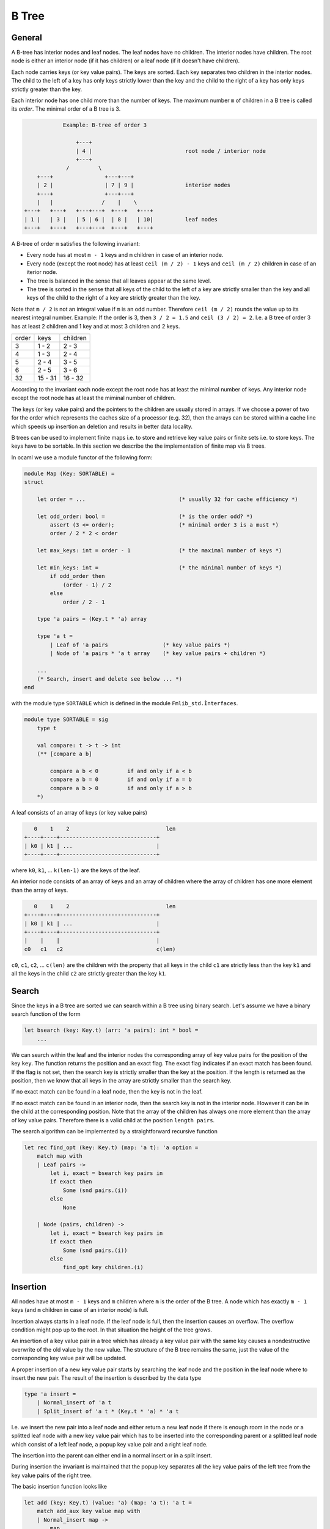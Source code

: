 ************************************************************
B Tree
************************************************************



General
============================================================


A B-tree has interior nodes and leaf nodes. The leaf nodes have no children. The
interior nodes have children. The root node is either an interior node (if it
has children) or a leaf node (if it doesn't have children).

Each node carries keys (or key value pairs). The keys are sorted. Each key
separates two children in the interior nodes. The child to the left of a key has
only keys strictly lower than the key and the child to the right of a key has
only keys strictly greater than the key.

Each interior node has one child more than the number of keys. The maximum
number ``m`` of children in a B tree is called its *order*. The minimal order of
a B tree is 3.

.. code-block:: none


                Example: B-tree of order 3

                    +---+
                    | 4 |                             root node / interior node
                    +---+
                 /         \
        +---+                +---+---+
        | 2 |                | 7 | 9 |                interior nodes
        +---+                +---+---+
        |   |               /    |    \
    +---+   +---+   +---+---+  +---+   +---+
    | 1 |   | 3 |   | 5 | 6 |  | 8 |   | 10|          leaf nodes
    +---+   +---+   +---+---+  +---+   +---+



A B-tree of order ``m`` satisfies the following invariant:


- Every node has at most ``m - 1`` keys and ``m`` children in case of an
  interior node.

- Every node (except the root node) has at least ``ceil (m / 2) - 1`` keys and
  ``ceil (m / 2)`` children in case of an iterior node.

- The tree is balanced in the sense that all leaves appear at the same level.

- The tree is sorted in the sense that all keys of the child to the left of a
  key are strictly smaller than the key and all keys of the child to the right
  of a key are strictly greater than the key.


Note that ``m / 2`` is not an integral value if ``m`` is an odd number.
Therefore ``ceil (m / 2)`` rounds the value up to its nearest integral number.
Example: If the order is 3, then ``3 / 2 = 1.5`` and ``ceil (3 / 2) = 2``. I.e.
a B tree of order 3 has at least 2 children and 1 key and at most 3 children and
2 keys.


+---------+--------------+-------------+
|  order  |   keys       |  children   |
+---------+--------------+-------------+
|    3    |   1 - 2      |    2 - 3    |
+---------+--------------+-------------+
|    4    |   1 - 3      |    2 - 4    |
+---------+--------------+-------------+
|    5    |   2 - 4      |    3 - 5    |
+---------+--------------+-------------+
|    6    |   2 - 5      |    3 - 6    |
+---------+--------------+-------------+
|   32    |  15 - 31     |   16 - 32   |
+---------+--------------+-------------+


According to the invariant each node except the root node has at least the
minimal number of keys. Any interior node except the root node has at least the
miminal number of children.



The keys (or key value pairs) and the pointers to the children are usually
stored in arrays. If we choose a power of two for the order which represents the
caches size of a processor (e.g. 32), then the arrays can be stored within a
cache line which speeds up insertion an deletion and results in better data
locality.


B trees can be used to implement finite maps i.e. to store and retrieve key
value pairs or finite sets i.e. to store keys. The keys have to be sortable. In
this section we describe the the implementation of finite map via B trees.

In ocaml we use a module functor of the following form:


.. code-block:: ocaml

    module Map (Key: SORTABLE) =
    struct

        let order = ...                             (* usually 32 for cache efficiency *)

        let odd_order: bool =                       (* is the order odd? *)
            assert (3 <= order);                    (* minimal order 3 is a must *)
            order / 2 * 2 < order

        let max_keys: int = order - 1               (* the maximal number of keys *)

        let min_keys: int =                         (* the minimal number of keys *)
            if odd_order then
                (order - 1) / 2
            else
                order / 2 - 1

        type 'a pairs = (Key.t * 'a) array

        type 'a t =
            | Leaf of 'a pairs                 (* key value pairs *)
            | Node of 'a pairs * 'a t array    (* key value pairs + children *)

        ...
        (* Search, insert and delete see below ... *)
    end

with the module type ``SORTABLE`` which is defined in the module ``Fmlib_std.Ìnterfaces``.

.. code-block:: ocaml

    module type SORTABLE = sig
        type t

        val compare: t -> t -> int
        (** [compare a b]

            compare a b < 0         if and only if a < b
            compare a b = 0         if and only if a = b
            compare a b > 0         if and only if a > b
        *)


A leaf consists of an array of keys (or key value pairs)

.. code-block:: none

       0    1    2                              len
    +----+----+------------------------------+
    | k0 | k1 | ...                          |
    +----+----+------------------------------+


where ``k0``, ``k1``, ... ``k(len-1)`` are the keys of the leaf.


An interior node consists of an array of keys and an array of children where the
array of children has one more element than the array of keys.

.. code-block:: none

       0    1    2                              len
    +----+----+------------------------------+
    | k0 | k1 | ...                          |
    +----+----+------------------------------+
    |    |    |                              |
    c0   c1   c2                             c(len)



``c0``, ``c1``, ``c2``, ... ``c(len)`` are the children with the property
that all keys in the child ``c1`` are strictly less than the key ``k1`` and all
the keys in the child ``c2`` are strictly greater than the key ``k1``.




Search
============================================================

Since the keys in a B tree are sorted we can search within a B tree using binary
search. Let's assume we have a binary search function of the form

.. code-block:: ocaml

    let bsearch (key: Key.t) (arr: 'a pairs): int * bool =
        ...

We can search within the leaf and the interior nodes the corresponding array of
key value pairs for the position of the key ``key``. The function returns the
position and an exact flag. The exact flag indicates if an exact match has been
found. If the flag is not set, then the search key is strictly smaller than the
key at the position.  If the length is returned as the position, then we know
that all keys in the array are strictly smaller than the search key.

If no exact match can be found in a leaf node, then the key is not in the leaf.

If no exact match can be found in an interior node, then the search key is not
in the interior node. However it can be in the child at the corresponding
position. Note that the array of the children has always one more element than
the array of key value pairs. Therefore there is a valid child at the position
``length pairs``.

The search algorithm can be implemented by a straightforward recursive function

.. code-block:: ocaml

    let rec find_opt (key: Key.t) (map: 'a t): 'a option =
        match map with
        | Leaf pairs ->
            let i, exact = bsearch key pairs in
            if exact then
                Some (snd pairs.(i))
            else
                None

        | Node (pairs, children) ->
            let i, exact = bsearch key pairs in
            if exact then
                Some (snd pairs.(i))
            else
                find_opt key children.(i)




Insertion
============================================================

All nodes have at most ``m - 1`` keys and ``m`` children where ``m`` is the
order of the B tree. A node which has exactly ``m - 1`` keys (and ``m`` children
in case of an interior node) is full.

Insertion always starts in a leaf node. If the leaf node is full, then the
insertion causes an overflow. The overflow condition might pop up to the root.
In that situation the height of the tree grows.

An insertion of a key value pair in a tree which has already a key value pair
with the same key causes a nondestructive overwrite of the old value by the new value. The structure of the B tree remains the same, just the value of the corresponding key value pair will be updated.

A proper insertion of a new key value pair starts by searching the leaf node and
the position in the leaf node where to insert the new pair. The result of the
insertion is described by the data type

.. code-block:: ocaml

    type 'a insert =
        | Normal_insert of 'a t
        | Split_insert of 'a t * (Key.t * 'a) * 'a t

I.e. we insert the new pair into a leaf node and either return a new leaf node
if there is enough room in the node or a splitted leaf node with a new key value
pair which has to be inserted into the corresponding parent or a splitted leaf
node which consist of a left leaf node, a popup key value pair and a right leaf
node.

The insertion into the parent can either end in a normal insert or in a split
insert.

During insertion the invariant is maintained that the popup key separates all
the key value pairs of the left tree from the key value pairs of the right tree.

The basic insertion function looks like

.. code-block:: ocaml

    let add (key: Key.t) (value: 'a) (map: 'a t): 'a t =
        match add_aux key value map with
        | Normal_insert map ->
            map
        | Split_insert (left, popup_key, right) ->
            (* tree grows at the root *)
            Node ([| popup_key |], [| left; right |]


If the splitting reaches the root, then a new root is created with one key value
pair (the popup pair) and two children.

The basic insertion function uses the auxiliary function ``add_aux`` which
implements the recursive algorithm.


.. code-block:: ocaml

    let rec add_aux (key: Key.t) (value: 'a) (map: 'a t): 'a insert =
        match map with
        | Leaf pairs ->
            add_in_leaf key value pairs

        | Node (pairs, children) ->
            let i, exact = bsearch key pairs in
            if exact then
                (* An exact match has been found. Therefore update the value. *)
                let pairs = Array.replace i (key,value) pairs in
                Normal_insert (Node (pairs, children))
            else
                (** Add the key value pair into the [i]th child. *)
                match add_aux key value children.(i) with
                | Normal_insert child ->
                    let children = Array.replace i child children in
                    Normal_insert (Node (pairs, children))
                | Split_insert (u, y, v) ->
                    add_in_node i u y v pairs children

The function ``add_aux`` uses the two helper functions ``add_in_leaf`` and
``add_in_node`` to insert the key value pair either into a leaf node or an
interior node.



Insertion into a leaf node
------------------------------------------------------------

The insertion into a leaf node is easy, if the leaf is not full. In case of
overflow we have to distinguish several cases.

In the following we assume that we want to insert a key value pair ``y`` at
position ``i`` into a full leaf node. As a result we want to get a triple
``(left, popup_key, right)`` where ``left`` is the left tree after the split,
``right`` is the right key after the split and the key in the key value pair
``popup_key`` separates the keys in ``left`` from the keys in ``right``.

Now we analyze the different cases.

Overflow, odd order:
    ``m = 2 * k + 1``, i.e. we have ``2 * k`` keys and the array of the key
    value pairs consists of two subarrays of size ``k``. At the right end of the
    left subarray there is a key ``s1`` and at the left end of the right
    subarray there is a key ``s2``.

    We have to distinguish the cases ``i = k``, ``i < k`` and ``i > k``.

    ``i = k``:
        In that case we have ``s1 < y < s2``. We split the array into the two
        subarrays of size ``k`` and use ``y`` as the popup key.

        .. code-block:: none


            before:
                                    i
                                    k                      2k
            +-----------------+---+---+------------------+
            |                 | s1| s2|                  |
            +-----------------+---+---+------------------+


            after:
                                  +---+
                                  | y |
                                  +---+
                                  |   |
            +-----------------+---+   +---+------------------+
            |                 | s1|   | s2|                  |
            +-----------------+---+   +---+------------------+



    ``i < k``:
        In that case we have ``y < s1`` and we have to insert ``y`` into the
        left subarray and use ``s1`` as the popup key.

        .. code-block:: none


            before:
                     i              k                      2k
            +------+---+------+---+---+------------------+
            |      | z |      | s1| s2|                  |
            +------+---+------+---+---+------------------+


            after:
                                  +---+
                                  | s1|
                                  +---+
                     i            |   |
            +------+---+---+------+   +---+------------------+
            |      | y | z |      |   | s2|                  |
            +------+---+---+------+   +---+------------------+


    ``i > k``:
        In that case we have ``s2 < y`` and we have to insert ``y`` into the
        right subarray and use ``s2`` as the popup key.

        .. code-block:: none


            before:
                                    k        i             2k
            +-----------------+---+---+----+---+---------+
            |                 | s1| s2|    | z |         |
            +-----------------+---+---+----+---+---------+


            after:
                                  +---+
                                  | s2|
                                  +---+
                                  |   |
            +-----------------+---+   +-----+---+---+--------+
            |                 | s1|   |     | y | z |        |
            +-----------------+---+   +-----+---+---+--------+


Overflow, even order:
    ``m = 2 * k``, i.e. we have ``2 * k - 1`` key value pairs and the array of
    key value pairs consists of two subarrays of size ``k - 1`` with a single
    separator pair ``s`` which separates the two subarrays.

    We have to distinguish the cases ``i < k`` and ``i >= k``. In both cases ``s``
    can be used as the popup key. The insertion of ``y`` happens either in the
    left or in the right subarray.

    ``i < k``:

        .. code-block:: none

            before:
                        i            k
            +---------+---+----+---+------------------+
            |         | z |    | s |                  |
            +---------+---+----+---+------------------+


            after:

                                    +---+
                                    | s |
                                    +---+
                        i           |   |
            +---------+---+---+-----+   +------------------+
            |         | y | z |     |   |                  |
            +---------+---+---+-----+   +------------------+



    ``i >= k``:

        .. code-block:: none


            before:
                                     k    i
            +------------------+---+----+---+---------+
            |                  | s |    | z |         |
            +------------------+---+----+---+---------+


            after:

                               +---+
                               | s |
                               +---+
                               |   |
            +------------------+   +-----+---+---+---------+
            |                  |   |     | y | z |         |
            +------------------+   +-----+---+---+---------+






The following function does the insertion into a leaf node.

.. code-block:: ocaml

    let add_in_leaf (key: Key.t) (value: 'a) (pairs: 'a pairs): 'a insert =
        let len = Array.length pairs in
        let i, exact = bsearch key pairs in
        if exact then
            Normal_insert (Leaf (Array.replace i (key, value) pairs))

        else if len < max_keys then
            (* Leaf is not full. *)
            Normal_insert (Leaf (Array.insert i (key, value) pairs))

        else
            (* Leaf is full *)
            let insert_subarray = insert_subarray pairs i (key, value)
            and k = order / 2
            in
            if odd_order then
                if i = k then
                    let left  = subarray pairs 0 k
                    and right = subarray pairs k len
                    in
                    Split_insert (Leaf left, (key, value), Leaf right)
                else if i < k then
                    let left  = insert_subarray 0 (k - 1)
                    and right = subarray pairs k len
                    in
                    Split_insert (Leaf left, pairs.(k - 1), Leaf right)
                else
                    let left  = subarray pairs 0 k
                    and right = insert_subarray (k + 1) len
                    in
                    Split_insert (Leaf left, pairs.(k), Leaf right)
            else begin
                (* even order *)
                if i < k then
                    let left  = insert_subarray 0 (k - 1)
                    and right = subarray pairs k len
                    in
                    Split_insert (Leaf left, pairs.(k - 1), Leaf right)
                else
                    let left  = subarray pairs 0 (k - 1)
                    and right = insert_subarray k len
                    in
                    Split_insert (Leaf left, pairs.(k - 1), Leaf right)
            end

Using the two helper functions ``subarray`` and ``insert_subarray``.

.. code-block:: ocaml

    subarray (arr: 'a array) (start: int) (beyond: int): 'a t =
        (* The subarray of [arr] starting at [start] and ending one before [beyond]. *)
        assert (0 <= start);
        assert (start <= beyond);
        assert (beyond <= Array.length arr);
        Array.sub arr start (beyond - start)


    let insert_subarray
            (arr: 'a array) (i: int) (x: 'a) (start: int) (beyond: int)
        : 'a array
        =
        (* The subarray of [arr] starting at [start] and ending one before [beyond]
           with [x] inserted at position [i]. *)
        assert (0 <= start);
        assert (start <= i);
        assert (i <= beyond);
        assert (beyond <= Array.length arr);
        let arr2 = Array.make (beyond - start + 1) x in
        Array.blit arr start arr2 0 (i - start);
        Array.blit arr i arr2 (i - start + 1) (beyond - i);
        arr2






Insertion into an interior node
------------------------------------------------------------

In this subsection we treat the situation that a key value pair has been
inserted into the ``i`` th child ``t`` of an interior node and the insertion into
the child ``t`` caused an overflow and resulted in the triple ``(u, y, v)``
where ``u`` and ``v`` are two valid B trees separated by the popup key value
pair ``y``. Furthermore the interior node is full and must be splitted as well.

The case distinctions are the same as in the insertion into a full leaf node
with the additional complexity that the child nodes have to be treated.


Overflow, odd order:
    ``m = 2 * k + 1``. The array of the key value pairs consists of two subarray
    of equal size ``k`` with the key value pair ``s1`` ending the left subarray
    and ``s2`` beginning the right subarray.

    We have to distinguish the cases ``i = k``, ``i < k`` and ``i > k``.

    ``i = k``:
        ``s1`` is a strict lower bound of all keys in ``t`` and therefore for
        all keys in ``(u, y, v)``. ``s2`` is a strict upper bound. We split the
        interior node into the two subarrays and use ``u`` as the last child in
        the left part and ``v`` as the first child in the right part. We use
        ``y`` as the popup key.

        .. code-block:: none

            before:
                                    i
                                    k                      2k
            +-----------------+---+---+------------------+
            |                 | s1| s2|                  |
            +-----------------+---+---+------------------+
                                  |
                                  t


            after:
                                  +---+
                                  | y |
                                  +---+
                                  |   |
            +-----------------+---+   +---+------------------+
            |                 | s1|   | s2|                  |
            +-----------------+---+   +---+------------------+
                                  |   |
                                  u   v

    ``i < k``:
        In that case we have to insert the popup key ``y`` at position ``i`` of
        the key value pairs of the interior node, replace the ``i``th child
        ``t`` by ``u`` and use ``v`` as the additionally needed child.

        .. code-block:: none


            before:
                     i              k                      2k
            +------+---+------+---+---+------------------+
            |      | z |      | s1| s2|                  |
            +------+---+------+---+---+------------------+
                   |
                   t


            after:
                                  +---+
                                  | s1|
                                  +---+
                     i            |   |
            +------+---+---+------+   +---+------------------+
            |      | y | z |      |   | s2|                  |
            +------+---+---+------+   +---+------------------+
                   |   |
                   u   v


    ``i > k``:
        The same as before just with insertion into the right part of the
        interior node.

        .. code-block:: none


            before:
                                    k        i             2k
            +-----------------+---+---+----+---+---------+
            |                 | s1| s2|    | z |         |
            +-----------------+---+---+----+---+---------+
                                           |
                                           t


            after:
                                  +---+
                                  | s2|
                                  +---+
                                  |   |
            +-----------------+---+   +-----+---+---+--------+
            |                 | s1|   |     | y | z |        |
            +-----------------+---+   +-----+---+---+--------+
                                            |   |
                                            u   v


Overflow, even order:
    ``m = 2 * k``.

    We have to distinguish the cases ``i < k`` and ``i >= k``.

    ``i < k``:

        .. code-block:: none

            before:
                        i            k
            +---------+---+----+---+------------------+
            |         | z |    | s |                  |
            +---------+---+----+---+------------------+
                      |
                      t


            after:

                                    +---+
                                    | s |
                                    +---+
                        i           |   |
            +---------+---+---+-----+   +------------------+
            |         | y | z |     |   |                  |
            +---------+---+---+-----+   +------------------+
                      |   |
                      u   v




    ``i >= k``:

        .. code-block:: none


            before:
                                     k    i
            +------------------+---+----+---+---------+
            |                  | s |    | z |         |
            +------------------+---+----+---+---------+
                                        |
                                        t


            after:

                               +---+
                               | s |
                               +---+
                               |   |
            +------------------+   +-----+---+---+---------+
            |                  |   |     | y | z |         |
            +------------------+   +-----+---+---+---------+
                                         |   |
                                         u   v


The insertion function which inserts into an interior node reads like

.. code-block:: ocaml

    let add_in_node
            (i: int)
            (left: 'a t)
            (pair: Key.t * 'a)
            (right: 'a t)
            (pairs: 'a pairs)
            (children: 'a t array)
        : 'a insert
        =
        let len = Array.length pairs in
        if len < max_keys then
            let pairs = Array.insert i pair pairs
            and children = Array.insert i left children
            in
            children.(i + 1) <- right;
            Normal_insert (Node (pairs, children))
        else
            (* Node is full. *)
            let k = order / 2
            and insert_subarray = insert_subarray pairs i pair
            and split_subarray start beyond =
                split_subarray children i left right start beyond
            in
            if odd_order then
                if i = k then
                    let left_pairs     = subarray pairs    0 k
                    and left_children  = subarray children 0 (k + 1)
                    and right_pairs    = subarray pairs    k len
                    and right_children = subarray children k (len + 1)
                    in
                    left_children.(k)  <- left;
                    right_children.(0) <- right;
                    Split_insert (
                        Node (left_pairs, left_children),
                        pair,
                        Node (right_pairs, right_children))
                else if i < k then
                    let left_pairs     = insert_subarray 0 (k - 1)
                    and left_children  = split_subarray  0 k
                    and right_pairs    = subarray pairs    k len
                    and right_children = subarray children k (len + 1)
                    in
                    Split_insert (
                        Node (left_pairs, left_children),
                        pairs.(k - 1),
                        Node (right_pairs, right_children))
                else begin
                    let left_pairs     = subarray pairs    0 k
                    and left_children  = subarray children 0 (k + 1)
                    and right_pairs    = insert_subarray (k + 1) len
                    and right_children = split_subarray  (k + 1) (len + 1) in
                    Split_insert (
                        Node (left_pairs, left_children),
                        pairs.(k),
                        Node (right_pairs, right_children))
                end
            else begin
                (* even order *)
                if i < k then
                    let left_pairs     = insert_subarray 0 (k - 1)
                    and left_children  = split_subarray  0 k
                    and right_pairs    = subarray pairs    k len
                    and right_children = subarray children k (len + 1)
                    in
                    Split_insert (
                        Node (left_pairs, left_children),
                        pairs.(k - 1),
                        Node (right_pairs, right_children))
                else
                    let left_pairs     = subarray pairs    0 (k - 1)
                    and left_children  = subarray children 0 k
                    and right_pairs    = insert_subarray k len
                    and right_children = split_subarray  k (len + 1)
                    in
                    Split_insert (
                        Node (left_pairs, left_children),
                        pairs.(k - 1),
                        Node (right_pairs, right_children))
            end

with the additional helper function

.. code-block:: ocaml

    let split_subarray
            (arr: 'a array) (i: int) (x: 'a) (y: 'a) (start: int) (beyond: int)
        : 'a array
        =
        (* The subarray of [arr] starting at [start] and ending one before [beyond]
           with [x] inserted at position [i] and the original value at position
           [i] replaced by [y]. *)
        assert (i < beyond);
        let arr = insert_subarray arr i x start beyond in
        arr.(i - start + 1) <- y;
        arr








Deletion
============================================================


Basic Deletion
------------------------------------------------------------

As with insertion, an actual deletion can only be done on a leaf node.

If the to be deleted key value pair is located in an interior node, then it
cannot be deleted directly. In order to delete a key value pair in an interior
node, we have to find a direct neighbour (predecessor or successor with respect
to the order), which is always in a leaf node and delete the direct neighbour.
Since the deleted key value pair is a direct neighbour of the to be deleted key
value pair we can substitute the deleted key value pair for the key value pair
in the interior node without disturbing the order.

Furthermore we have to handle a possible underflow condition. The invariant of a
B tree requires that each leaf node or interior node which is not the root of
the tree must have a minimal number of keys (and a minimal number of children in
case of an interior node).

If a node underflows because of the deletion of a key value pair, the
missing key value pair can be pulled from the parent and the missing child from
the sibling. This can require to merge the underflowing child with its sibling
(details see below).

The reparation might cause the parent to underflow. The reparation of the
underflow condition of the parent can be done with the help of the parent of the
parent etc. The underflow condition might popup recursively to the root.

An underflow condition in the root node is no problem except the case that the
root becomes empty (i.e. no key value pairs and just one child). In that case the
height of the tree shrinks at the root and the child becomes the new root.

In order to handle deletion we use the datastructure::

    type 'a delete = {
        tree:  'a t;        (* The tree with the deleted key value pair. *)
        pair:   Key.t * 'a; (* The deleted key value pair. *)
        underflow: bool;    (* one key less than the minimal number *)
    }


The basic deletion looks like::

    let remove (key: Key.t) (map: 'a t): 'a t =
        match remove_aux key map with
        | None ->
            map
        | Some d ->
            match d.tree with
            | Node (pairs, children) when Array.is_empty pairs ->
                (* tree shrinks at the root *)
                children.(0)
            | _ ->
                d.tree

It uses an auxiliary function ``remove_aux`` which returns an optional ``'a
delete`` structure. The auxiliary function returns ``None`` if the tree does not
have a key value pair with the desired key. In case that the tree contains a key
value pair with the desired key, a tree is returned with the key value pair
deleted. The function ``remove`` has to check, if the root node is an interior
node with no key value pairs. In that case the tree shrinks in height and the
only child becomes the new root.

The function ``remove_aux`` implements the recursion. ::

    let rec remove_aux (key: Key.t) (map: 'a t): 'a delete option =
        match map with
        | Leaf pairs ->
            let i, exact = bsearch key pairs in
            if exact then
                let pair =  pairs.(i)
                and pairs = Array.remove i pairs
                and underflow = Array.length pairs <= min_keys
                in
                Some {
                    tree = Leaf pairs;
                    pair;
                    underflow
                }
            else
                None

        | Node (pairs, children) ->
            let i, exact = bsearch key pairs in
            if exact then
                let d = remove_last children.(i) in
                let pair  = pairs.(i)
                and pairs = Array.replace i d.pair pairs in
                Some (handle_delete i pair pairs children d)
            else
                Option.map
                    (fun d -> handle_delete i d.pair d pairs children)
                    (remove_aux key children.(i))


The function searches in a leaf node and in an interior node for the key value
pair which has to be deleted.

In case of an exact match, the key is deleted. In a leaf node the deletion is
straightforward. In an interior node the deletion cannot be done directly. The
last key value pair in the child to the left of the to be deleted key value pair
is deleted with the help of the function ``remove_last`` and the last key value
pair is substituted for the to be deleted key value pair. Remember that the last
key value pair in the child to the left of the to be deleted key value pair are
direct neighbours.

The function ``handle_delete`` checks for an underflow condition and does the
reparation if needed.

If the search does not find an exact match in a leaf node, then no key value
pair with the to be deleted key exists and nothing has to be done.

If the search does not find an exact match in an interior node, then the
deletion continues in the child to the left of the key.

The code of the function ``handle_delete`` is straightforward and uses the
helper function ``handle_underflow`` to handle an underflow condition. ::

    let handle_delete
            (i: int)                (* Index of the child where the deletion occurred. *)
            (pair: Key.t * 'a)      (* The deleted key value pair. *)
            (d: 'a delete)          (* The new tree with the key value pair deleted. *)
            (pairs: 'a pairs)       (* The key value pairs of the parent. *)
            (children: 'a t array)  (* The children of the parent. *)
        : 'a delete
        =
        if not d.underflow then
            {
                tree = Node (pairs, Array.replace i d.tree children);
                pair;
                underflow = false
            }
        else
            let len = Array.length pairs in
            if i < len then
                handle_underflow i true d.tree children.(i + 1) pair pairs children
            else
                let i = i - 1 in
                handle_underflow i false children.(i) d.tree pair pairs children

If the deletion in the child has not caused an underflow in the chid, the new
child is substituted for the old child. This cannot case an underflow in the
parent either.


If the deletion in the child has caused an underflow, then a sibling has to be
used to repair the underflow.

As long as the child is not the last child of the parent, there is a right
sibling. The new child and its right sibling are passed to the function
``handle_underflow`` with the indication that the underflow happened in the
first tree of the two siblings.

If the child is the last child of the parent, then we use its left sibling and
hand it over to the function ``handle_underflow``.

Since a valid B tree interior node has at least one key value pair and two
children (even the root!) there is always either a left or a right sibling.




Handling of Underflow
------------------------------------------------------------


In this section we treat the case that the deletion in one of the children of a
parent node caused an underflow and how this underflow in the child can be
repaired with the help of the parent and a sibling. We assume that the underflow
happend in the left child. The situation where the underflow happened in the
right child is symmetrical.



.. code-block:: none

                                           i
                   +---------------------+---+--------------------+
    parent node    |                     | y |                    |
                   +---------------------+---+--------------------+
                                         |   |
                         +-----------+---+   +---+-----------------+
    siblings             |           | x |   | z |                 |
                         +-----------+---+   +---+-----------------+
                                         |   |
                                         u   v

                            underflow           no underflow


In the picture it is assumed that the siblings are interior nodes and have
children. If the children are leaf nodes, then the algorithm is the same. Just
ignore the children of the siblings.

The left sibling has exactly one missing key value pair and exactly one missing child. Reason: Since both are not the root node they have at least the minimal number of keys and children before the deletion. Deletion happened in the left sibling i.e. the left sibling had the minimal number of keys and children before the deletion. Otherwise no underflow would have happened.

We have to distinguish two cases: The right sibling is not minimal of the right
sibling is minimal.

Right sibling is not minimal:
    In that case we can chop off the first child ``v`` and the first key value
    pair ``z`` from the right sibling without violating the B tree invariant.
    The key value pair ``z`` can be pushed up to the parent and key value pair
    ``y`` from the parent and the B tree ``v`` can be appended to the
    underflowing chid to repair the situation.

    .. code-block:: none

        rotation before:

                                                   i
                           +---------------------+---+--------------------+
            parent node    |                     | y |                    |
                           +---------------------+---+--------------------+
                                                 |   |
                                 +-----------+---+   +---+-----------------+
            siblings             |           | x |   | z |                 |
                                 +-----------+---+   +---+-----------------+
                                                 |   |
                                                 u   v
                                     underflow           no underflow

        rotation after:

                                                   i
                           +---------------------+---+--------------------+
            parent node    |                     | z |                    |
                           +---------------------+---+--------------------+
                                                 |   |
                             +-----------+---+---+   +-----------------+
            siblings         |           | x | y |   |                 |
                             +-----------+---+---+   +-----------------+
                                             |   |
                                             u   v


Right sibling is minimal:
    In that case we cannot chop off a key value pair and a child from the right
    sibling without violating the B tree invariant. The only possibility is to
    merge the two siblings.

    In order to merge the two sibling successfully, we have to push down the
    separator key value pair from the parent. This might cause an underflow in
    the parent depending on the size of the parent. A possible underflow in the
    parent must be repaired at the level of the parent of the parent.

    The parent looses one key value pair and one child with the merge. If the
    parent is the root node, the key value pair might be the last one leaving
    the parent with the merged child as the only child. In that case we can
    throw away the parent and use the merged child as the new root.

    The merge can never create an overflow. The merged node has ``2 * min_keys``
    key value pairs which is either the maximal number of keys or one less than
    the maximal number of keys.

    .. code-block:: none

        merge before:

                                                   i
                           +---------------------+---+--------------------+
            parent node    |                     | y |                    |
                           +---------------------+---+--------------------+
                                                 |   |
                                 +-----------+---+   +---+-----------------+
            siblings             |           | x |   | z |                 |
                                 +-----------+---+   +---+-----------------+
                                                 |   |
                                                 u   v
                                     underflow           minimal


        merge after:

                                                   i
                           +---------------------+--------------------+
            parent node    |                     |                    |
                           +---------------------+--------------------+
                                                 |
                                 +-----------+---+---+---+-----------------+
            siblings             |           | x | y | z |                 |
                                 +-----------+---+---+---+-----------------+
                                                 |   |
                                                 u   v



The following function handles the underflow condition properly in all cases. ::

    let handle_underflow
            (i: int)                (* Index of the child where the deletion occurred. *)
            (underflow_left: bool)  (* Underflow happend in the left child? *)
            (left_child: 'a t)
            (right_child: 'a t)
            (pair: Key.t * 'a)      (* The deleted key value pair. *)
            (pairs: 'a pairs)       (* The key value pairs of the parent. *)
            (children: 'a t array)  (* The children of the parent. *)
        : 'a delete
        =
        let not_minimal pairs1 pairs2 =
            if underflow_left then
                not_minimal pairs2
            else
                not_minimal pairs1
        in
        match left_child, right_child with
        | Leaf pairs1, Leaf pairs2 when not_minimal pairs1 pairs2 ->
            (* Right sibling is not minimal, rotate *)
            let pairs1, pairs, pairs2 =
                rotate_keys underflow_left i pairs1 pairs pairs2
            in
            let children =
                replace2 i (Leaf pairs1) (Leaf pairs2) children
            in
            {tree = Node (pairs, children); pair; underflow = false}

        | Leaf pairs1, Leaf pairs2 ->
            (* Sibling is minimal, merge *)
            merge_leaves i pair pairs1 pairs2 pairs children

        | Node (pairs1, children1), Node (pairs2, children2)
            when not_minimal pairs1 pairs2
            ->
            (* Sibling is not minimal, rotate *)
            let pairs1, pairs, pairs2 =
                rotate_keys underflow_left i pairs1 pairs pairs2
            and children1, children2 =
                rotate_children underflow_left children1 children2
            in
            let children =
                replace2
                    i
                    (Node (pairs1, children1))
                    (Node (pairs2, children2))
                    children
            in
            {tree = Node (pairs, children); pair; underflow = false}

        | Node (pairs1, children1), Node (pairs2, children2) ->
            (* Sibling is minimal, merge *)
            merge_nodes
                i pair
                pairs1 children1
                pairs2 children2
                pairs children

        | _, _ ->
            assert false (* Cannot happen, tree is balanced. *)



The function uses the following helper functions::

    let not_minimal (pairs: 'a pairs): bool =
        min_keys < Array.length pairs


    let replace2
            (i: int) (left: 'a t) (right: 'a t) (children: 'a t array)
        : 'a t array
        =
        let children = Array.copy children in
        assert (Array.valid_index i children);
        assert (Array.valid_index (i + 1) children);
        children.(i)     <- left;
        children.(i + 1) <- right;
        children


    let rotate_keys
            (to_left: bool)
            (i: int) (left: 'a pairs) (parent: 'a pairs) (right: 'a pairs)
        : 'a pairs * 'a pairs * 'a pairs
        =
        let open Array in
        assert (valid_index i parent);
        if to_left then
            push parent.(i) left,
            replace i (first right) parent,
            remove_first right
        else
            remove_last left,
            replace i (last left) parent,
            push_front parent.(i) right


    let rotate_children
            (to_left: bool)
            (left: 'a t array) (right: 'a t array)
        : 'a t array * 'a t array
        =
        let open Array in
        if to_left then
            push (first right) left,
            remove_first right
        else
            remove_last left,
            push_front (last left) right



    let merge_keys
            (i: int) (left: 'a pairs) (parent: 'a pairs) (right: 'a pairs)
        : 'a pairs * 'a pairs
        =
        assert (Array.valid_index i parent);
        let len_left  = Array.length left
        and len_right = Array.length right
        in
        let merged = Array.make (len_left + 1 + len_right) parent.(i)
        and parent = Array.remove i parent
        in
        Array.blit left  0 merged 0 len_left;
        Array.blit right 0 merged (len_left + 1) len_right;
        merged, parent


    let merge_leaves
            (i: int)
            (pair: Key.t * 'a)
            (pairs1: 'a pairs) (pairs2: 'a pairs)
            (pairs: 'a pairs) (children: 'a t array)
        : 'a delete
        =
        assert (i + 1 < Array.length children);
        let merged, pairs = merge_keys i pairs1 pairs pairs2
        and children      = Array.remove i children
        and underflow     = Array.length pairs <= min_keys
        in
        children.(i) <- Leaf merged;
        {tree = Node (pairs, children); pair; underflow}



    let merge_nodes
            (i: int)
            (pair: Key.t * 'a)
            (pairs1: 'a pairs) (children1: 'a t array)
            (pairs2: 'a pairs) (children2: 'a t array)
            (pairs: 'a pairs) (children: 'a t array)
        : 'a delete
        =
        assert (i + 1 < Array.length children);
        let pairs_new, pairs = merge_keys i pairs1 pairs pairs2
        and children      = Array.remove i children
        and underflow     = Array.length pairs <= min_keys
        and children_new  = Array.append children1 children2
        in
        children.(i) <- Node (pairs_new, children_new);
        {tree = Node (pairs, children); pair; underflow}

